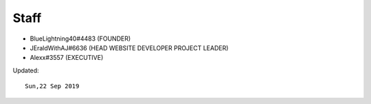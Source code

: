 Staff
-------

* BlueLightning40#4483 (FOUNDER)
* JEraldWithAJ#6636 (HEAD WEBSITE DEVELOPER PROJECT LEADER)
* Alexx#3557 (EXECUTIVE)

Updated::

      Sun,22 Sep 2019


